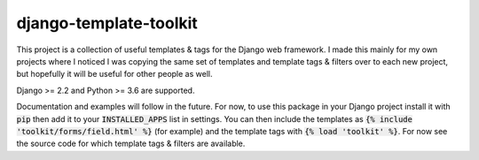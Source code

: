 django-template-toolkit
=======================

.. image:: https://travis-ci.org/ghdpro/django-template-toolkit.svg?branch=master
    :target: https://travis-ci.org/ghdpro/django-template-toolkit
    :alt: Build Status

.. image:: https://codecov.io/gh/ghdpro/django-template-toolkit/branch/master/graph/badge.svg
    :target: https://codecov.io/gh/ghdpro/django-template-toolkit
    :alt: Test Coverage

.. image:: https://api.codeclimate.com/v1/badges/ffe49f0be8becc46d6d6/maintainability
   :target: https://codeclimate.com/github/ghdpro/django-template-toolkit/maintainability
   :alt: Maintainability

This project is a collection of useful templates & tags for the Django web framework.
I made this mainly for my own projects where I noticed I was copying the same set of
templates and template tags & filters over to each new project, but hopefully it will
be useful for other people as well.

Django >= 2.2 and Python >= 3.6 are supported.

Documentation and examples will follow in the future. For now, to use this package in your
Django project install it with :code:`pip` then add it to your :code:`INSTALLED_APPS` list
in settings. You can then include the templates as :code:`{% include 'toolkit/forms/field.html' %}` (for example)
and the template tags with :code:`{% load 'toolkit' %}`. For now see the source code for which
template tags & filters are available.

